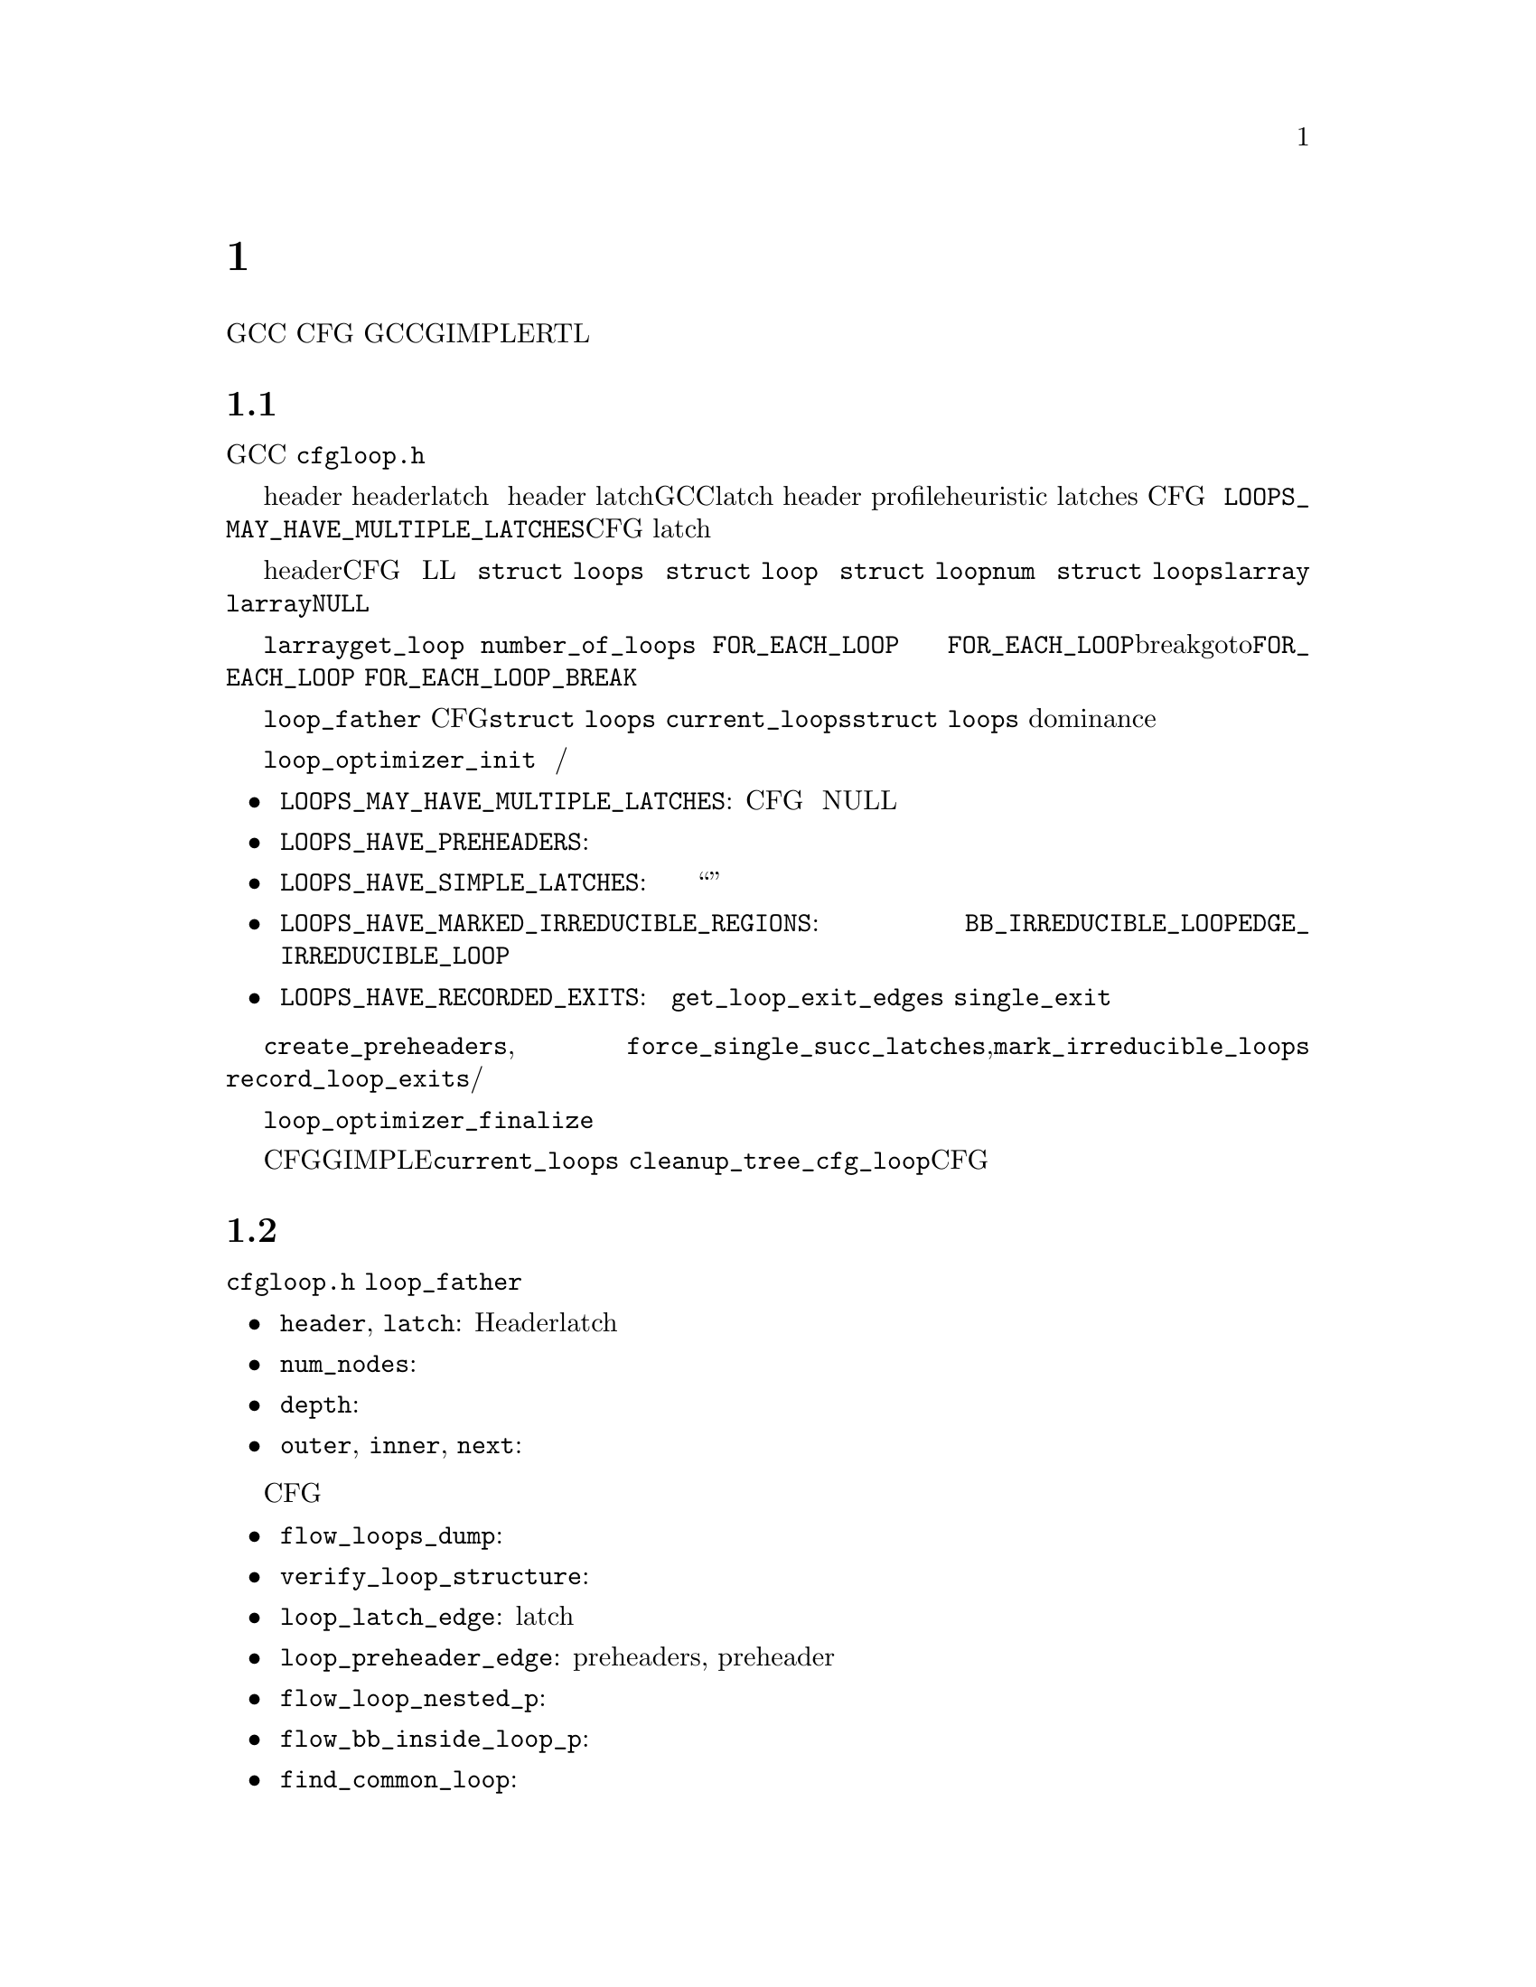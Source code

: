 @c Copyright (c) 2006, 2007, 2008 Free Software Foundation, Inc.
@c Free Software Foundation, Inc.
@c This is part of the GCC manual.
@c For copying conditions, see the file gcc.texi.

@c ---------------------------------------------------------------------
@c Loop Representation
@c ---------------------------------------------------------------------

@node 循环分析和表示
@chapter 循环分析和表示

GCC提供了大量的基础结构，用来处理普通的循环结构，
也就是CFG中只有一个入口块的强连通部分。
这章描述了GCC中对于循环的GIMPLE和RTL表示，
以及循环相关的分析的接口（归纳变量分析和迭代次数分析）。

@menu
* 循环表示::   循环的表示和分析。
* 循环查询::   获得循环的信息。    
* 循环操作::   循环操作函数。      
* LCSSA::      闭环SSA形式。       
* 标量演化::   GIMPLE级的归约变量。
* loop-iv::    RTL级的归约变量。  
* 迭代次数::   迭代次数分析。     
* 依赖分析::   数据依赖分析。     
* Lambda::     线性循环转换框架。  
* Omega::      线性编程问题的解决。
@end menu

@node 循环表示
@section 循环表示
@cindex Loop representation
@cindex Loop analysis

这章描述了GCC中循环的表示，以及可以用来构建，修改和分析这些表示的函数。
大多数接口和数据结构都在@file{cfgloop.h}中声明。目前，
只是由处理循环的优化过程来分析这些循环结构和更新这些信息，
不过正在做一些努力，使得其在大多数优化过程中都可用。

通常，一个自然的循环会具有一个入口块（header），
以及可能多个的从循环内部通向header的回边（latch）。
如果多个循环共享单个 header，或者在循环中间有个分支跳转，
则可能会出现带有多个latch的循环。然而GCC中对循环的表示只允许具有单个latch。
在循环分析过程中，为了消除循环结构的歧义，这样的循环的header会被拆分，
并创建前向的块。基于profile信息的heuristic，
以及循环中的归纳变量的结构被用来判定latches是否与子循环相关，
还是与单个循环中的控制流相关。这意味着分析有时候会改变CFG，
并且如果你在一个优化过程的中间运行了该分析，则必须能够处理新的块。
可以通过传递@code{LOOPS_MAY_HAVE_MULTIPLE_LATCHES}标记来避免CFG改变，
但是要注意，对于具有多个latch边的循环，
大多其它的循环操作函数将无法正确工作
（只有查询块成员与循环和子循环关系的，或者枚举和测试循环出口的函数能够工作）。

循环体是由header支配的一组基本块，并且可以通过回边沿着CFG中边的方向达到。
循环使用树的层次结构来组织，直接包含在循环L中的所有循环在树中都为L的子节点。
该树由@code{struct loops}结构体表示。该树的根是一个假循环，包含了函数中的所有块。
每个循环都由@code{struct loop}结构体表示。
每个循环都被赋予一个索引（@code{struct loop}结构体的@code{num}域），
并且指向循环的指针被存在@code{struct loops}结构体中的@code{larray}向量的对应域里。
索引不必是连续的，@code{larray}中可能会有空项（@code{NULL}），是由删除循环产生的。
而且不保证索引的数字与循环和子循环有关系。循环的索引不会改变。

不要直接访问@code{larray}域中的项。函数@code{get_loop}返回给定索引的循环描述。
@code{number_of_loops}函数返回函数中的循环数目。要遍历所有的循环，
使用@code{FOR_EACH_LOOP}宏。宏的标记参数用来决定遍历的方向和要访问的循环集。
不管循环树是否变化，以及在遍历过程中循环是否被移除，每个循环都保证只被访问一次。
新创建的循环将不会被访问到，如果需要访问，这必须在它们创建之后单独进行。
@code{FOR_EACH_LOOP}宏会分配临时变量，如果使用break或者goto终止了@code{FOR_EACH_LOOP}，
它们将不会被释放；因此必须使用@code{FOR_EACH_LOOP_BREAK}宏。

每个基本块包含了对其所属的最内层循环的引用（@code{loop_father}）。
基于这个原因，对每个CFG只可能有一个@code{struct loops}结构体在同一时间被初始化。
全局变量@code{current_loops}包含了@code{struct loops}结构体。
许多循环操作函数都假设dominance信息是最新的。

通过@code{loop_optimizer_init}函数来分析循环。
该函数的参数是一个标记集，使用整数位掩码表示。
这些标记指定了循环结构体的其它哪些属性将在之后被计算/赋予，并且保留：

@itemize
@item @code{LOOPS_MAY_HAVE_MULTIPLE_LATCHES}: 
如果设置了该标记，循环分析将不会改变CFG，特别的，
具有多个回边的循环将不会被消除歧义。如果循环具有多个回边，
它的回边块被设为NULL。对于这种形式，大多循环操作函数将无法工作。
@item @code{LOOPS_HAVE_PREHEADERS}: 
创建前驱块的方法为，每个循环只有一个入口边，另外，这个入口边的源块只有一个后继。
这就创建了一个自然的位置，使得代码能够被移出循环，
并且保证循环的入口边由它的直接外循环进来。
@item @code{LOOPS_HAVE_SIMPLE_LATCHES}: 
创建前驱块，从而使得每个循环的回边块只有一个后继。
这就保证了循环的回边不属于任何子循环，并且使得对循环的操作变得非常容易。
许多循环操作函数都假设循环是处于这种形式的。注意使用该标记时，
其中没有任何控制流，且只有一个出口的“正常”循环，将包括两个基本块。
@item @code{LOOPS_HAVE_MARKED_IRREDUCIBLE_REGIONS}: 
强连通组件中的基本块和边，如果不是自然循环（具有多个入口块），
将被@code{BB_IRREDUCIBLE_LOOP}和@code{EDGE_IRREDUCIBLE_LOOP}标记。
在这样的不可消减区域中的块和边，如果属于自然循环的，
则不被标记（但是会为进入和离开该区域的入口边和出口边做标记）。
@item @code{LOOPS_HAVE_RECORDED_EXITS}: 
为每个循环记录并更新出口列表。
这使得一些函数（如@code{get_loop_exit_edges}）更加有效。
一些函数（如@code{single_exit}）只有在出口列表被记录的情况下才能用。
@end itemize

这些属性也可以在之后使用函数@code{create_preheaders}, 
@code{force_single_succ_latches},@code{mark_irreducible_loops} 和
@code{record_loop_exits}来求得/赋予。

循环结构体占用的内存应该在@code{loop_optimizer_finalize}函数中被释放。

CFG操作函数通常不更新循环结构体。在GIMPLE上，如果设置了@code{current_loops}，
则@code{cleanup_tree_cfg_loop}可以被用来在清除CFG的同时，更新循环结构体。

@node 循环查询
@section 循环查询
@cindex Loop querying

查询循环信息的函数声明在@file{cfgloop.h}中。一些信息可以直接从结构体中获得。
每个基本块的@code{loop_father}域都包含了它所属的最内层的循环。
最有用的（总是保持更新的）循环结构有：

@itemize
@item @code{header}, @code{latch}: 循环的Header和latch基本块。
@item @code{num_nodes}: 循环中的基本块数目（包括子循环的基本块）。
@item @code{depth}: 该循环在循环树中的深度，也就是，外层循环的数目。
@item @code{outer}, @code{inner}, @code{next}: 外部循环，第一个子循环，以及循环树中的下一个循环。
@end itemize

在循环结构体中还有其它一些域，它们有许多是只被一些过程使用，
或者在改变CFG时并没有被更新；总之，它们应该不要去直接访问。

用来查询循环结构体的最重要的函数有：

@itemize
@item @code{flow_loops_dump}: 将循环的信息转储到文件中。
@item @code{verify_loop_structure}: 检查循环结构体的一致性。
@item @code{loop_latch_edge}: 返回循环的latch边。
@item @code{loop_preheader_edge}: 
如果循环有preheaders, 则返回循环的preheader边。
@item @code{flow_loop_nested_p}: 测试循环是否为另一个循环的子循环。
@item @code{flow_bb_inside_loop_p}: 
测试基本块是否属于一个循环（包括它的子循环）。
@item @code{find_common_loop}: 找到两个循环的公共外循环。
@item @code{superloop_at_depth}: 返回给定深度的外循环。
@item @code{tree_num_loop_insns}, @code{num_loop_insns}: 
分别在GIMPLE和RTL之上，评估循环中的insn数目。
@item @code{loop_exit_edge_p}: 测试是否为循环的出口边。
@item @code{mark_loop_exit_edges}: 
使用@code{EDGE_LOOP_EXIT}来标记所有循环的出口边。
@item @code{get_loop_body}, @code{get_loop_body_in_dom_order},
@code{get_loop_body_in_bfs_order}: 
分别为，在反向的CFG中使用深度优先顺序，dominance顺序，以及宽度优先顺序，
来列举基本块。
@item @code{single_exit}: 
或者返回循环的单一出口边，或者当循环具有多个出口时返回@code{NULL}。
只有在使用了LOOPS_HAVE_MARKED_SINGLE_EXITS属性时，才能使用这个函数。
@item @code{get_loop_exit_edges}: 列举循环的出口边。
@item @code{just_once_each_iteration_p}: 
如果基本块在循环的每次迭代中都只被执行一次，返回true
（也就是，其不属于一个子循环，并且dominate循环的latch）。
@end itemize

@node 循环操作
@section 循环操作
@cindex Loop manipulation

可以使用下列函数来操作循环树：

@itemize
@item @code{flow_loop_tree_node_add}: 向树中增加一个节点。
@item @code{flow_loop_tree_node_remove}: 从树中移除一个节点。
@item @code{add_bb_to_loop}: 向循环增加一个基本块。
@item @code{remove_bb_from_loops}: 从循环中移除一个基本块。
@end itemize

大多数低级别的CFG函数会自动更新循环。下列函数用来处理一些比较复杂的CFG操作情况：

@itemize
@item @code{remove_path}: 移除一个边，以及它支配的所有块。 
@item @code{split_loop_exit_edge}: 
拆分循环的出口边，以确保PHI节点参数保留在循环中（确保使用了循环封闭SSA形式）。
只用于GIMPLE。
@end itemize

最后，有一些高层的循环转换被实现。虽然其中一些能够工作于非最内层循环，
但是大多数并没有对这种情况进行过测试，目前，它们只对最内层循环可靠：

@itemize
@item @code{create_iv}: 
创建一个新的归约变量。只工作在GIMPLE上。
@code{standard_iv_increment_position}能够被用来为iv增量找到合适的位置。
@item @code{duplicate_loop_to_header_edge},
@code{tree_duplicate_loop_to_header_edge}: 
这些函数（在RTL和GIMPLE之上）在进入循环头的边上对循环体复制规定的次数，
从而执行了循环展开或loop peeling。对于复制的循环，
@code{can_duplicate_loop_p}（GIMPLE之上为@code{can_unroll_loop_p}）必须为真。
@item @code{loop_version}, @code{tree_ssa_loop_version}: 
这些函数创建一个循环的复本，以及在它们之前的一个分支跳转，
从而可以根据规定的条件来选择它们。这对需要在运行时检验一些假设的优化很有帮助
（循环的一个复本通常不做变换，而另一个通过某种方式进行转换）。
@item @code{tree_unroll_loop}: 
展开循环，包括剥离额外的迭代，从而使得迭代次数可以由展开因子划分，
更新出口条件，以及移除不会经过的出口。只在GIMPLE上工作。
@end itemize

@node LCSSA
@section 循环封闭的SSA形式
@cindex LCSSA
@cindex Loop-closed SSA form

在整个树级的循环优化过程中，SSA形式需要有一个额外的加强条件：
没有SSA名字在它所定义的循环之外被使用。
满足这样条件的SSA形式称作“循环封闭的SSA形式”-LCSSA。
为了形成LCSSA，对于在循环外使用SSA名字的，必须在循环的出口创建PHI节点。
为了节省内存，在LCSSA中只支持实际的操作数（不包括虚拟SSA名）。

LCSSA有许多好处：

@itemize
@item 
许多优化（值范围分析，最终值替换）都对在循环中定义的而在循环外使用的值感兴趣，
即，对那些我们创建的新PHI节点。
@item 
在归约变量分析中，
没有必要指定将要执行分析的循环——标量演化分析总是返回SSA名字被定义的循环。
@item 
它使得循环转换中更新SSA形式变得更简单。没有LCSSA的话，
像循环展开这样的操作可能会强迫创建距离循环任意远的PHI节点，然而使用LCSSA的话，
SSA形式能够被局部更新。不过，由于我们只是在LCSSA中保持真实的操作书，
所以我们不能使用这个好处（我们本来能够局部更新真实操作数，
但是这样并不比使用通用SSA形式更新更有效；对SSA的改动是相同的）。
@end itemize

不管怎样，这还意味着LCSSA必须被更新。这通常是很直白的，
除非你在循环中创建了一个新值，并在外面使用，
或者除非你操作了循环出口边（有函数被提供使得这些操作变得简单）。
@code{rewrite_into_loop_closed_ssa}用来将SSA形式重写为 LCSSA，
@code{verify_loop_closed_ssa}用来检查LCSSA所保持的不变性。

@node 标量演化
@section 标量演化
@cindex Scalar evolutions
@cindex IV analysis on GIMPLE

标量演化（SCEV）用来表示在GIMPLE之上的归纳变量分析结果。
它使得我们能够通过简单一致的方式来表示具有复杂性为的变量（我们只使用它来表示多项
式归纳变量的值，但是是可以进一步扩展的）。
SCEV分析的接口声明在@file{tree-scalar-evolution.h}中。要使用标量演化分析，
则必须使用@code{scev_initialize}。要停止使用SCEV，则使用@code{scev_finalize}。
为了节省时间和内存，SCEV分析会缓存结果。但是这些缓存会被大多数循环转换变为无效，
包括代码移除。如果执行了这样的转换，则必须调用@code{scev_reset}来清除缓存。

给定一个SSA名字，
能够使用@code{analyze_scalar_evolution}函数来分析它在循环中的行为。
然而返回的SCEV不需要被完全分析，
并且它可以包含对其它定义在循环中的SSA名字的引用。
必须使用@code{instantiate_parameters}或者@code{resolve_mixers}函数来解决这些
（潜在的递归）引用。当你将SCEV的结果只用于某种分析时，
并且一次工作于整个循环嵌套时，@code{instantiate_parameters}会很有用。
它将尝试替换所有的SSA名字，用它们在所有循环中的SCEV，包括当前循环的外层循环，
因此提供了在循环嵌套中的变量行为的完全信息。当你一次只工作于一个循环，
并且可能需要根据归约变量的值来创建代码时，@code{resolve_mixers}会很有用。
它会只解决定义在当前循环中的SSA名字，而保留外面定义的SSA名字不变，
即使它们在外循环中的演化是已知的。

SCEV是一个标准的树表达式，除去实际上它可以包含多个特定的树节点。
@code{SCEV_NOT_KNOWN}为其中之一，用于值无法被表示的SSA名字。
另一个是@code{POLYNOMIAL_CHREC}。多项式chrec有三个参数—— base，step和loop
（base和step都可以进一步包含多项式chrecs）。表达式，base和step的类型必须相同。
在下面的例子中，如果变量（在特定的循环中）等于@code{x_1}，
则具有演化@code{POLYNOMIAL_CHREC(base, step, loop)}。

@smallexample
while (@dots{})
  @{
    x_1 = phi (base, x_2);
    x_2 = x_1 + step;
  @}
@end smallexample

注意这包括操作数上的语言限制。例如，如果我们编译C代码，
并且@code{x}具有有符号类型，那么加法溢出将会产生未定义行为，
并且我们可以假设这并没有发生。因此，SCEV的值不能溢出。

许多情况下，只是想放射归约变量。这时，额外的SCEV的表达式幂就没有用处，
并且可能会使优化变得复杂。这时，
可以使用@code{simple_iv}函数来分析一个值——结果为循环不变量base和step。

@node loop-iv
@section RTL上的IV分析
@cindex IV analysis on RTL

RTL之上的归约变量很简单，并且只允许一次在一个循环中，仿射归约变量的分析。
接口在@file{cfgloop.h}中声明。在循环L中分析归约变量之前，
必须在L上调用@code{iv_analysis_loop_init}函数。
分析完成之后（可能会为多个循环调用@code{iv_analysis_loop_init}），
应该调用@code{iv_analysis_done}。下面的函数能够被用来访问分析结果：

@itemize
@item @code{iv_analyze}: 
分析在给定insn中的单个寄存器。如果在该insn中没有使用寄存器，则扫描下一个insn，
因此该函数能够在通过get_condition返回的insn上被调用。
@item @code{iv_analyze_result}: 
分析给定insn的赋值结果。
@item @code{iv_analyze_expr}: 
分析一个更加复杂的表达式。其所有操作数都通过@code{iv_analyze}来分析，
因此它们必须用在特定insn中，或者后面insn的其中之一。
@end itemize

归约变量的描述在@code{struct rtx_iv}中。为了处理子寄存器，该表示有些复杂；
如果@code{extend}域的值不是@code{UNKNOWN}，则归约变量在第i次迭代时的值为

@smallexample
delta + mult * extend_@{extend_mode@} (subreg_@{mode@} (base + i * step)),
@end smallexample

不过下面的情况例外：如果@code{first_special}为真，
则在首次迭代时（当@code{i}为0时），值为@code{delta + mult * base}。
然而，如果@code{extend}等于@code{UNKNOWN}，则@code{first_special}必须为假，
@code{delta}为0，@code{mult}为1，并且在第i次迭代时的值为

@smallexample
subreg_@{mode@} (base + i * step)
@end smallexample

函数@code{get_iv_value}可以用来执行这些计算。

@node 迭代次数
@section 迭代次数分析
@cindex Number of iterations analysis

在GIMPLE和RTL之上，都有函数可以用来判定循环的迭代次数，并且具有相似的接口。
在GCC中，循环的迭代次数被定义为循环latch的执行次数。许多情况下，
是不可能无条件的判定出迭代次数——判定的迭代次数只有在满足一些假设时才正确。
分析尝试使用包含在程序中的信息来检验这些条件；如果失败了，
则条件和结果一起被返回。下面的信息和条件由分析提供：

@itemize
@item @code{assumptions}: 
如果条件为假，则其余的信息无效。
@item RTL上的@code{noloop_assumptions}, GIMPLE上的@code{may_be_zero}: 
如果该条件为真，则循环在第一次迭代中便退出。
@item @code{infinite}: 
If this condition is true, the loop is infinite.
This condition is only available on RTL@.  On GIMPLE, conditions for
finiteness of the loop are included in @code{assumptions}.
@item RTL上的@code{niter_expr} , GIMPLE上的@code{niter}: 
该表达式给出迭代次数。迭代次数被定义为循环latch的执行次数。
@end itemize

在GIMPLE和RTL之上，都需要初始化归约变量分析框架（GIMPLE上为SCEV，
RTL上为loop-iv）。在GIMPLE上，结果存储在@code{struct tree_niter_desc}中。
可以通过@code{number_of_iterations_exit}函数来判定循环在通过给定出口退出之前的
迭代次数。在RTL上，结果返回在@code{struct niter_desc}结构体中，
相应的函数名为@code{check_simple_exit}。还有一些函数遍历循环的所有出口，
并尝试找到容易判定迭代次数的一个——它们是GIMPLE上的@code{find_loop_niter}和
RTL上的@code{find_simple_exit}。最后，还有一些函数提供相同的信息，
只不过还额外的对其进行缓存，
使得反复调用迭代次数的代价不会很高——它们是GIMPLE上的
@code{number_of_latch_executions}和RTL上的@code{get_simple_loop_desc}。

注意这些函数中的一些可能与其它的在行为上有些不同——有些只返回迭代次数的表达式。
函数@code{number_of_latch_executions}只工作于单个出口的循环。
函数@code{number_of_cond_exit_executions}能被用来判定一个单出口循环在退出条件下
的执行次数。（即，@code{number_of_latch_executions}加1）。

@node 依赖分析
@section 数据依赖分析
@cindex Data Dependency Analysis

用于数据相关性分析的代码可以在@file{tree-data-ref.c}中找到，
接口和数据结构在@file{tree-data-ref.h}中描述。
用来计算对于给定循环的所有数组和指针引用的数据相关性的函数为
@code{compute_data_dependences_for_loop}。
该函数目前被用于线性循环转换和向量化过程。在调用该函数之前，必须分配两个向量：
第一个向量将会包含在被分析的循环体中的数据引用集，
第二个将会包含数据引用之间的依赖关系。因此，如果数据引用向量的大小为@code{n}，
则包含依赖关系的向量将包含@code{n*n}个元素。但是，如果被分析的循环包含副作用，
例如对数据引用有潜在干扰的调用，则分析会在扫描循环体中的数据引用时停住，
并在依赖关系数组中插入一个@code{chrec_dont_know}。

数据相关性是在扫描循环体时，按照特定顺序发现的：循环体按照执行顺序分析，
每条语句的数据引用被压入数据引用数组的尾部。两个数据相关性在程序中的语法位置，
和在数据相关性数组具有相同的顺序。这种语法顺序在一些经典数据相关性测试中很重要，
并且将这中顺序映射到数组的元素可以避免对循环体表示的昂贵查询开销。

目前处理了三种类型的数据相关性：ARRAY_REF, INDIRECT_REF和COMPONENT_REF。
数据相关性的数据结构体为@code{data_reference}，
其中@code{data_reference_p}为指向数据相关性结构体的指针名。
结构体包含了以下元素：

@itemize
@item @code{base_object_info}: 
提供了关于数据引用的基本对象的信息，
以及访问函数代表了数据引用在循环中相对于它的基的演变。这些访问函数。例如，
对于一个引用@code{a.b[i][j]}，基本对象为@code{a.b}，
其中一个针对每个数组下标的访问函数为：
@code{@{i_init, + i_step@}_1, @{j_init, +, j_step@}_2}。

@item @code{first_location_in_loop}: 
提供了循环中由数据引用访问的第一个位置，
以及用来表示相对于该位置的演化的访问函数。该数据用来支持指针，
而不是数组（具有基对象的）。
指针访问被表示为从循环中的第一个位置开始的一维访问。例如:

@smallexample
      for1 i
         for2 j
          *((int *)p + i + j) = a[i][j];
@end smallexample

对于@code{p + i}，指针访问的访问函数是@code{@{0, + 4B@}_for2}。
对于@code{a}，数组的访问函数是@code{@{i_init, + i_step@}_for1}和
@code{@{j_init, +, j_step@}_for2}。

通常，指针指向的对象或者是不可知的，
或者是我们不能证明访问被限制在这些对象的边界中。

两个数据引用只有在最起码有一个表示的所有域都适合于这两个数据引用时，
才能够进行比较。

目前测试数据相关性的策略为：如果@code{a}和@code{b}都由数组来表示，
则比较@code{a.base_object}和@code{b.base_object}；如果它们相等，
则应用相关性测试（使用基于base_objects的访问函数）。
如果@code{a}和@code{b}都由指针表示，
则比较@code{a.first_location}和@code{b.first_location}；
如果它们相等，则应用相关性测试（使用基于第一位置的访问函数）。
但是，如果@code{a}和@code{b}的表示不同，只能尝试去证明它们的基肯定不相同。

@item 别名信息。
@item 对齐信息。
@end itemize

描述两个数据引用之间关系的结构体是@code{data_dependence_relation}，
指向这种结构体的指针的简短名字为@code{ddr_p}。该结构体包含：

@itemize
@item 每个数据引用的指针，
@item 
一个树节点@code{are_dependent}，如果分析证明了两个数据引用之间没有相关性，
则设置为@code{chrec_known}；如果分析不能判定任何有用的结果，
并且这些数据引用可能存在相关性，则设为@code{chrec_dont_know}；
如果数据引用间存在相关性，则设置为@code{NULL_TREE}，
并且该相关性的描述在@code{dir_vects}和@code{dist_vects}数组的下标中给出。
@item 一个布尔值，用来判定依赖关系是否能被表示为经典的距离向量， 
@item 
一个数组@code{subscripts}，包含了数据引用的每个下标的描述。给出两个数组访问，
下标为对于给定维数的访问组合。例如，
给定@code{A[f1][f2][f3]}和@code{B[g1][g2][g3]}，
则有三个下标：@code{(f1, g1), (f2, g2), (f3, g3)}。
@item 
两个数组@code{dir_vects}和@code{dist_vects}，
包含了使用方向和距离依赖向量的数据相关典型表示。
@item 循环数组@code{loop_nest}，包含了距离和方向向量指向的循环。 
@end itemize

有一些函数可以很好的打印由数据相关分析抽出的信息：
@code{dump_ddrs}打印最详尽的数据依赖关系数组，
@code{dump_dist_dir_vectors}只打印数据依赖关系数组的典型的距离和方向向量，
@code{dump_data_references}打印数据引用数组中的详细的数据引用。

@node Lambda
@section 线性循环转换框架
@cindex Linear loop transformations framework

Lambda是一个允许循环转换使用基于迭代空间和循环边界的非退化矩阵的框架。
这允许组合使用skewing，scaling，interchange，和reversal转换。
这些转换常用来提高cache行为，
或者移除内部循环依赖使得可以进行并行化或者向量化。

为了执行这些转换，Lambda需要loopnest转化为可以被很容易的进行矩阵转换的内部形式。
函数@code{gcc_loopnest_to_lambda_loopnest}用来做这种转换。
如果循环不能够使用lambda转换，这个函数将返回NULL。

一旦通过转换函数获得lambda_loopnest，
便可以使用@code{lambda_loopnest_transform}来进行各种转换处理，
其接受一个转换矩阵。
注意这是由调用者来检验转换矩阵是否合法，即可以应用到循环上的。
Lambda只是简单的应用提供给它的矩阵。可以扩展为使用任何非退化矩阵之外的矩阵，
不过现在还没有实现。
可以使用@code{lambda_transform_legal_p}来检验给定loopnest的矩阵的合法性。

给定一个转换过的loopnest，
可以通过@code{lambda_loopnest_to_gcc_loopnest}来将其转化回到gcc IR。
该函数会修改循环使得它们匹配转换过的loopnest。

@node Omega
@section Omega 一种对线性规划问题的求解
@cindex Omega a solver for linear programming problems

数据相关性分析包含多个求解器，从不太复杂的到比较复杂的。
为了确保这些求解器的结果的一致性，
实现了一个基于不同求解器的数据相关性检查过程。
已经被集成到GCC中的第二种方法是基于Omega相关求解器，
由William Pugh和David Wonnacott在1990年编写。
数据相关性测试能够通过使用Presburger算法的子集来公式化，
从而可以转化为线性约束系统。然后这些线性约束系统能够使用Omega求解器求解。

Omega求解器使用Fourier-Motzkin算法进行变量消除：
一个包含@code{n}个变量的线性约束系统被消减为包含@code{n-1}个变量的线性约束系统。
Omega求解器还能够用来解决其它能被表示为线性等式和不等式系统形式的问题。
Omega求解器有一个公认的指数最坏情况，即文献上称之的“omega 恶梦”，
不过实际上，众所周知omega测试对于公用数据相关性测试是有效的。

Omega求解器所使用的描述线性规划问题接口在@file{omega.h}中，
求解器为@code{omega_solve_problem}。
